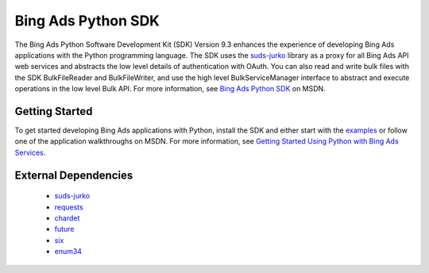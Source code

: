 ===================
Bing Ads Python SDK
===================

.. image:: https://img.shields.io/pypi/v/bingads.svg
        :target: https://pypi.python.org/pypi/bingads

.. image:: https://img.shields.io/pypi/dm/bingads.svg
        :target: https://pypi.python.org/pypi/bingads


The Bing Ads Python Software Development Kit (SDK) Version 9.3 enhances the experience of developing Bing Ads applications
with the Python programming language.
The SDK uses the `suds-jurko`_ library as a proxy for all Bing Ads API web services and abstracts the low level details of authentication with OAuth.
You can also read and write bulk files with the SDK BulkFileReader and BulkFileWriter,
and use the high level BulkServiceManager interface to abstract and execute operations in the low level Bulk API.
For more information, see `Bing Ads Python SDK`_ on MSDN.

Getting Started
---------------

To get started developing Bing Ads applications with Python,
install the SDK and either start with the `examples`_ or follow one of the application walkthroughs on MSDN.
For more information, see `Getting Started Using Python with Bing Ads Services`_.

External Dependencies
---------------------

    - `suds-jurko`_
    - `requests`_
    - `chardet`_
    - `future`_
    - `six`_
    - `enum34`_

.. _Bing Ads Python SDK: https://msdn.microsoft.com/en-US/library/bing-ads-python-sdk.aspx
.. _examples: https://github.com/bing-ads-sdk/BingAds-Python-SDK/tree/master/examples
.. _Getting Started Using Python with Bing Ads Services: https://msdn.microsoft.com/en-US/library/bing-ads-overview-getting-started-python-with-web-services.aspx

.. _suds-jurko: http://pypi.python.org/pypi/suds-jurko
.. _requests: http://pypi.python.org/pypi/requests
.. _chardet: http://pypi.python.org/pypi/chardet
.. _future: http://pypi.python.org/pypi/future
.. _six: http://pypi.python.org/pypi/six
.. _enum34: http://pypi.python.org/pypi/enum34
